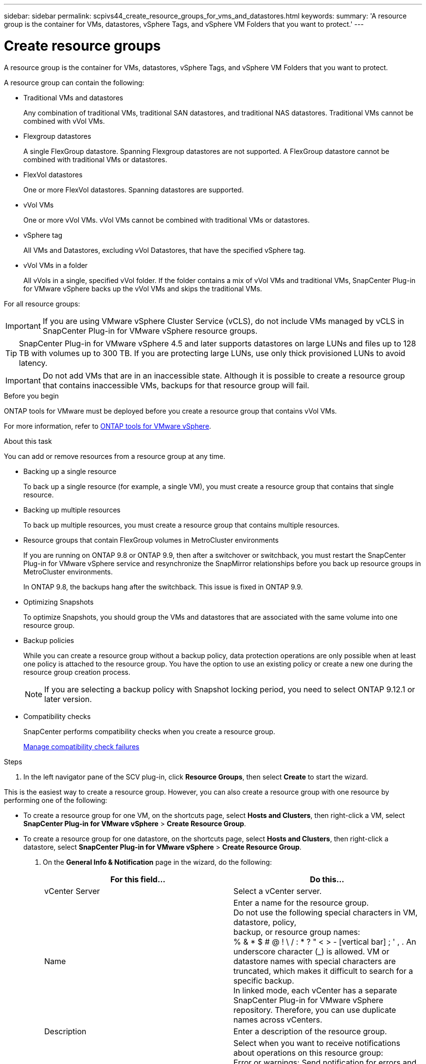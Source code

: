 ---
sidebar: sidebar
permalink: scpivs44_create_resource_groups_for_vms_and_datastores.html
keywords:
summary: 'A resource group is the container for VMs, datastores, vSphere Tags, and vSphere VM Folders that you want to protect.'
---

= Create resource groups
:hardbreaks:
:nofooter:
:icons: font
:linkattrs:
:imagesdir: ./media/


[.lead]
A resource group is the container for VMs, datastores, vSphere Tags, and vSphere VM Folders that you want to protect.

A resource group can contain the following:

* Traditional VMs and datastores
+
Any combination of traditional VMs, traditional SAN datastores, and traditional NAS datastores. Traditional VMs cannot be combined with vVol VMs.

* Flexgroup datastores
+
A single FlexGroup datastore. Spanning Flexgroup datastores are not supported. A FlexGroup datastore cannot be combined with traditional VMs or datastores.

* FlexVol datastores
+
One or more FlexVol datastores. Spanning datastores are supported.

* vVol VMs
+
One or more vVol VMs. vVol VMs cannot be combined with traditional VMs or datastores.

* vSphere tag
+
All VMs and Datastores, excluding vVol Datastores, that have the specified vSphere tag. 
// updated for 5.0
// Burt 1422442 23Nov2021 Ronya
// Burt 1428392 24Nov2021 Ronya
// Burt 1434168 3Nov2021, burt 1428684 24Nov2021 Ronya

* vVol VMs in a folder
+
All vVols in a single, specified vVol folder. If the folder contains a mix of vVol VMs and traditional VMs, SnapCenter Plug-in for VMware vSphere backs up the vVol VMs and skips the traditional VMs.
// Burt 1434168 3Nov2021, burt 1428684 24Nov2021 Ronya

For all resource groups:

[IMPORTANT]
If you are using VMware vSphere Cluster Service (vCLS), do not include VMs managed by vCLS in SnapCenter Plug-in for VMware vSphere resource groups.
// Burt 1413651 24Nov2021 Ronya

[TIP]
SnapCenter Plug-in for VMware vSphere 4.5 and later supports datastores on large LUNs and files up to 128 TB with volumes up to 300 TB. If you are protecting large LUNs, use only thick provisioned LUNs to avoid latency.

[IMPORTANT]
Do not add VMs that are in an inaccessible state. Although it is possible to create a resource group that contains inaccessible VMs, backups for that resource group will fail.

.Before you begin

ONTAP tools for VMware must be deployed before you create a resource group that contains vVol VMs.

For more information, refer to https://docs.netapp.com/us-en/ontap-tools-vmware-vsphere/index.html[ONTAP tools for VMware vSphere^].

.About this task

You can add or remove resources from a resource group at any time.

* Backing up a single resource
+
To back up a single resource (for example, a single VM), you must create a resource group that contains that single resource.

* Backing up multiple resources
+
To back up multiple resources, you must create a resource group that contains multiple resources.

* Resource groups that contain FlexGroup volumes in MetroCluster environments
+
If you are running on ONTAP 9.8 or ONTAP 9.9, then after a switchover or switchback, you must restart the SnapCenter Plug-in for VMware vSphere service and resynchronize the SnapMirror relationships before you back up resource groups in MetroCluster environments.
+
In ONTAP 9.8, the backups hang after the switchback. This issue is fixed in ONTAP 9.9.

* Optimizing Snapshots
+
To optimize Snapshots, you should group the VMs and datastores that are associated with the same volume into one resource group.
// BURT 1378132 observation 25, March 2021 Ronya

* Backup policies
+
While you can create a resource group without a backup policy, data protection operations are only possible when at least one policy is attached to the resource group. You have the option to use an existing policy or create a new one during the resource group creation process.
[NOTE]
If you are selecting a backup policy with Snapshot locking period, you need to select ONTAP 9.12.1 or later version.  

// updated for 5.0
* Compatibility checks
+
SnapCenter performs compatibility checks when you create a resource group.
+
<<Manage compatibility check failures>>

.Steps

. In the left navigator pane of the SCV plug-in, click *Resource Groups*, then select *Create* to start the wizard.

This is the easiest way to create a resource group. However, you can also create a resource group with one resource by performing one of the following:

** To create a resource group for one VM, on the shortcuts page, select *Hosts and Clusters*, then right-click a VM, select *SnapCenter Plug-in for VMware vSphere* > *Create Resource Group*.
** To create a resource group for one datastore, on the shortcuts page, select *Hosts and Clusters*, then right-click a datastore, select *SnapCenter Plug-in for VMware vSphere* > *Create Resource Group*.

. On the *General Info & Notification* page in the wizard, do the following:
+
|===
|For this field… |Do this…

|vCenter Server
|Select a vCenter server.
|Name
|Enter a name for the resource group.
Do not use the following special characters in VM, datastore, policy,
backup, or resource group names:
% & * $ # @ ! \ / : * ? " < > - [vertical bar] ; ' , . An underscore character (_) is allowed. VM or datastore names with special characters are truncated, which makes it difficult to search for a specific backup.
In linked mode, each vCenter has a separate SnapCenter Plug-in for VMware vSphere repository. Therefore, you can use duplicate names across vCenters.
|Description
|Enter a description of the resource group.
|Notification
|Select when you want to receive notifications about operations on this resource group:
Error or warnings: Send notification for errors and warnings only
Errors: Send notification for errors only
Always: Send notification for all message types
Never: Do not send notification
|Email send from
|Enter the email address you want the notification sent from.
|Email send to
|Enter the email address of the person you want to receive the notification. For multiple recipients, use a comma to separate the email addresses.
|Email subject
|Enter the subject you want for the notification emails.
|Latest Snapshot name
a| If you want the suffix “_recent” added to the latest Snapshot, then check this box. The “_recent” suffix replaces the date and timestamp.

[NOTE]
A `_recent` backup is created for each policy that is attached to a resource group. Therefore, a resource group with multiple policies will have multiple `_recent` backups. Do not manually rename `_recent` backups.
//Burt 1471636 May2020 Ronya

|Custom Snapshot format
a| If you want to use a custom format for the Snapshot names, then check this box and enter the name format.

* By default, this feature is disabled.
* The default Snapshot names use the format `<ResourceGroup>_<Date-TimeStamp>`
However, you can specify a custom format using the variables $ResourceGroup, $Policy, $HostName, $ScheduleType, and $CustomText. Use the drop-down list in the custom name field to select which variables you want to use and the order in which they are used.
If you select $CustomText, the name format is `<CustomName>_<Date-TimeStamp>`. Enter the custom text in the additional box that is provided.
[NOTE]:
If you also select the “_recent” suffix, you must make sure that the custom Snapshot names will be unique in the datastore, therefore, you should add the $ResourceGroup and $Policy variables to the name.
// Burt 1371168  June 2021 Ronya

* Special characters
For special characters in names, follow the same guidelines given for the Name field.
|===

. On the *Resources* page, do the following:
+
|===
|For this field… |Do this…

|Scope
|Select the type of resource you want to protect:
* Datastores (all traditional VMs in one or more specified datastores). You cannot select a vVol datastore.
* Virtual Machines (individual traditional or vVol VMs; in the field you must navigate to the datastore that contains the VMs or vVol VMs).
You cannot select individual VMs in a FlexGroup datastore.
* Tags
Tag-based datastore protection is supported only for NFS and VMFS datastores, as well as for virtual machines and vVol Virtual Machines.
// updated for 5.0
* VM Folder (all vVol VMs in a specified folder; in the popup field you must navigate to the datacenter in which the folder is located)
|Datacenter
|Navigate to the VMs or datastores or folder that you want to add.
VM and Datastore names in a resource group must be unique.
|Available entities
|Select the resources you want to protect, then click *>* to move your selections to the Selected entities list.
|===
+
When you click *Next*, the system first checks that SnapCenter manages and is compatible with the storage on which the selected resources are located.
+
If the message `Selected <resource-name> is not SnapCenter compatible` is displayed, then a selected resource is not compatible with SnapCenter.
+
To globally exclude one or more datastores from backups, you must specify the datastore name(s) in the `global.ds.exclusion.pattern` property in the `scbr.override` configuration file. Refer to link:scpivs44_properties_you_can_override.html[Properties you can override].
. On the *Spanning disks* page, select an option for VMs with multiple VMDKs across multiple datastores:
+
* Always exclude all spanning datastores (This is the default for datastores.)
* Always include all spanning datastores (This is the default for VMs.)
* Manually select the spanning datastores to be included
+
Spanning VMs are not supported for FlexGroup and vVol datastores.

. On the *Policies* page, select or create one or more backup policies, as shown in the following table:
+
|===
|To use… |Do this…

|An existing policy
|Select one or more policies from the list.
|A new policy
a|
. Select *Create*.
. Complete the New Backup Policy wizard to return to the Create Resource Group wizard.
|===
+
In Linked Mode, the list includes policies in all the linked vCenters. You must select a policy that is on the same vCenter as the resource group.

. On the *Schedules* page, configure the backup schedule for each selected policy.
+
image:scpivs44_image18.png["Create resource group window"]
+
In the starting hour field, enter a date and time other than zero. The date must be in the format `day/month/year`.
// BURT 1280281 June 2021  and Burt 1457923 March 2022 Ronya
+
When you select a number of days in Every field, then backups are performed on day 1 of the month, and thereafter at every interval that is specified. For example, if you select the option *Every 2 days*, then backups are performed on day 1, 3, 5, 7, and so on throughout the month, regardless of whether the starting date is even or odd.
// BURT 1463517 April 2022 Ronya
+
You must fill in each field. SnapCenter Plug-in for VMware vSphere creates schedules in the time zone in which the SnapCenter Plug-in for VMware vSphere is deployed. You can modify the time zone by using the SnapCenter Plug-in for VMware vSphere GUI.
+
link:scpivs44_modify_the_time_zones.html[Modify the time zones for backups].

. Review the summary, and then click *Finish*.
+
Before you click *Finish*, you can go back to any page in the wizard and change the information.
+
After you click *Finish*, the new resource group is added to the resource groups list.
+
[NOTE]
If the quiesce operation fails for any of the VMs in the backup, then the backup is marked as not VM- consistent even if the policy selected has VM consistency selected. In this case, it is possible that some of the VMs were successfully quiesced.

== Manage compatibility check failures

SnapCenter performs compatibility checks when you attempt to create a resource group.

Reasons for incompatibility might be:

* VMDKs are on unsupported storage; for example, on an ONTAP system running in 7-Mode or on a non-ONTAP device.

* A datastore is on NetApp storage running Clustered Data ONTAP 8.2.1 or earlier.
+
SnapCenter version 4.x supports ONTAP 8.3.1 and later.
+
SnapCenter Plug-in for VMware vSphere does not perform compatibility checks for all ONTAP versions; only for ONTAP versions 8.2.1 and earlier. Therefore, always refer to https://imt.netapp.com/matrix/imt.jsp?components=121034;&solution=1517&isHWU&src=IMT[NetApp Interoperability Matrix Tool (IMT)^] for the latest information about SnapCenter support.

* A shared PCI device is attached to a VM.
* The preferred IP address is not configured in SnapCenter.
* You have not added the storage VM (SVM) management IP address to SnapCenter.
* The storage VM is down.

To correct a compatibility error, perform the following:

. Make sure the storage VM is running.
. Make sure that the storage system on which the VMs are located has been added to the SnapCenter Plug-in for VMware vSphere inventory.
. Make sure the storage VM is added to SnapCenter. Use the Add storage system option on the VMware vSphere client GUI.
. If there are spanning VMs that have VMDKs on both NetApp and non-NetApp datastores, then move the VMDKs to NetApp datastores.
